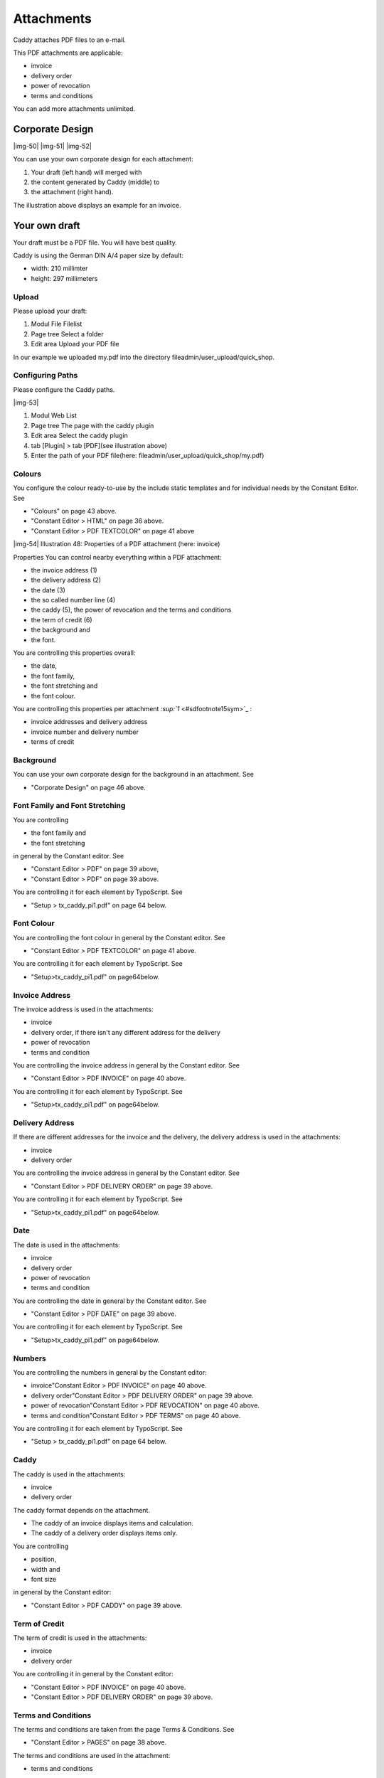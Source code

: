 ﻿.. include:: Images.txt

.. ==================================================
.. FOR YOUR INFORMATION
.. --------------------------------------------------
.. -*- coding: utf-8 -*- with BOM.

.. ==================================================
.. DEFINE SOME TEXTROLES
.. --------------------------------------------------
.. role::   underline
.. role::   typoscript(code)
.. role::   ts(typoscript)
   :class:  typoscript
.. role::   php(code)


Attachments
^^^^^^^^^^^

Caddy attaches PDF files to an e-mail.

This PDF attachments are applicable:

- invoice

- delivery order

- power of revocation

- terms and conditions

You can add more attachments unlimited.


Corporate Design
""""""""""""""""

|img-50| |img-51| |img-52|

You can use your own corporate design for each attachment:

#. Your draft (left hand) will merged with

#. the content generated by Caddy (middle) to

#. the attachment (right hand).

The illustration above displays an example for an invoice.


Your own draft
""""""""""""""

Your draft must be a PDF file. You will have best quality.

Caddy is using the German DIN A/4 paper size by default:

- width: 210 millimter

- height: 297 millimeters


Upload
~~~~~~

Please upload your draft:

#. Modul File Filelist

#. Page tree Select a folder

#. Edit area Upload your PDF file

In our example we uploaded my.pdf into the directory
fileadmin/user\_upload/quick\_shop.


Configuring Paths
~~~~~~~~~~~~~~~~~

Please configure the Caddy paths.

|img-53|

#. Modul Web List

#. Page tree The page with the caddy plugin

#. Edit area Select the caddy plugin

#. tab [Plugin] > tab [PDF](see illustration above)

#. Enter the path of your PDF file(here:
   fileadmin/user\_upload/quick\_shop/my.pdf)


Colours
~~~~~~~

You configure the colour ready-to-use by the include static templates
and for individual needs by the Constant Editor. See

- "Colours" on page 43 above.

- "Constant Editor > HTML" on page 36 above.

- "Constant Editor > PDF TEXTCOLOR" on page 41 above

|img-54| Illustration 48: Properties of a PDF attachment (here:
invoice)

Properties You can control nearby everything within a PDF attachment:

- the invoice address (1)

- the delivery address (2)

- the date (3)

- the so called number line (4)

- the caddy (5), the power of revocation and the terms and conditions

- the term of credit (6)

- the background and

- the font.

You are controlling this properties overall:

- the date,

- the font family,

- the font stretching and

- the font colour.

You are controlling this properties per attachment `:sup:`1`
<#sdfootnote15sym>`_ :

- invoice addresses and delivery address

- invoice number and delivery number

- terms of credit


Background
~~~~~~~~~~

You can use your own corporate design for the background in an
attachment. See

- "Corporate Design" on page 46 above.


Font Family and Font Stretching
~~~~~~~~~~~~~~~~~~~~~~~~~~~~~~~

You are controlling

- the font family and

- the font stretching

in general by the Constant editor. See

- "Constant Editor > PDF" on page 39 above,

- "Constant Editor > PDF" on page 39 above.

You are controlling it for each element by TypoScript. See

- "Setup > tx\_caddy\_pi1.pdf" on page 64 below.


Font Colour
~~~~~~~~~~~

You are controlling the font colour in general by the Constant editor.
See

- "Constant Editor > PDF TEXTCOLOR" on page 41 above.

You are controlling it for each element by TypoScript. See

- "Setup>tx\_caddy\_pi1.pdf" on page64below.


Invoice Address
~~~~~~~~~~~~~~~

The invoice address is used in the attachments:

- invoice

- delivery order, if there isn't any different address for the delivery

- power of revocation

- terms and condition

You are controlling the invoice address in general by the Constant
editor. See

- "Constant Editor > PDF INVOICE" on page 40 above.

You are controlling it for each element by TypoScript. See

- "Setup>tx\_caddy\_pi1.pdf" on page64below.


Delivery Address
~~~~~~~~~~~~~~~~

If there are different addresses for the invoice and the delivery, the
delivery address is used in the attachments:

- invoice

- delivery order

You are controlling the invoice address in general by the Constant
editor. See

- "Constant Editor > PDF DELIVERY ORDER" on page 39 above.

You are controlling it for each element by TypoScript. See

- "Setup>tx\_caddy\_pi1.pdf" on page64below.


Date
~~~~

The date is used in the attachments:

- invoice

- delivery order

- power of revocation

- terms and condition

You are controlling the date in general by the Constant editor. See

- "Constant Editor > PDF DATE" on page 39 above.

You are controlling it for each element by TypoScript. See

- "Setup>tx\_caddy\_pi1.pdf" on page64below.


Numbers
~~~~~~~

You are controlling the numbers in general by the Constant editor:

- invoice"Constant Editor > PDF INVOICE" on page 40 above.

- delivery order"Constant Editor > PDF DELIVERY ORDER" on page 39 above.

- power of revocation"Constant Editor > PDF REVOCATION" on page 40
  above.

- terms and condition"Constant Editor > PDF TERMS" on page 40 above.

You are controlling it for each element by TypoScript. See

- "Setup > tx\_caddy\_pi1.pdf" on page 64 below.


Caddy
~~~~~

The caddy is used in the attachments:

- invoice

- delivery order

The caddy format depends on the attachment.

- The caddy of an invoice displays items and calculation.

- The caddy of a delivery order displays items only.

You are controlling

- position,

- width and

- font size

in general by the Constant editor:

- "Constant Editor > PDF CADDY" on page 39 above.


Term of Credit
~~~~~~~~~~~~~~

The term of credit is used in the attachments:

- invoice

- delivery order

You are controlling it in general by the Constant editor:

- "Constant Editor > PDF INVOICE" on page 40 above.

- "Constant Editor > PDF DELIVERY ORDER" on page 39 above.


Terms and Conditions
~~~~~~~~~~~~~~~~~~~~

The terms and conditions are taken from the page Terms & Conditions.
See

- "Constant Editor > PAGES" on page 38 above.

The terms and conditions are used in the attachment:

- terms and conditions

You are controlling

- position,

- width and

- font size

in general by the Constant editor:

- "Constant Editor > PDF TERMS" on page 40 above.

You can control it by TypoScript. See

- "Setup > tx\_caddy\_pi1.pdf" on page 64 below.


Power of Revocation
~~~~~~~~~~~~~~~~~~~

The power of revocation is taken from the page Power of Revocation.
See

- "Constant Editor > PAGES" on page 38 above.

The power of revocation are used in the attachment:

- power of revocation

You are controlling

- position,

- width and

- font size

in general by the Constant editor:

- "Constant Editor > PDF REVOCATION" on page 40 above.

You can control it by TypoScript. See

- "Setup > tx\_caddy\_pi1.pdf" on page 64 below.

